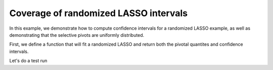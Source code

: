 Coverage of randomized LASSO intervals
--------------------------------------

In this example, we demonstrate how to compute confidence intervals
for a randomized LASSO example, as well as demonstrating
that the selective pivots are uniformly distributed.

.. nbplot::

    import numpy as np
    import matplotlib.pyplot as plt
    from statsmodels.distributions import ECDF

.. mpl-interactive

First, we define a function that will fit a randomized LASSO and
return both the pivotal quantites and confidence intervals.

.. nbplot::

    from selection.tests.instance import gaussian_instance
    from selection.randomized.convenience import lasso

    def fit_randomized_LASSO(ndraw=20000, burnin=2000):

    for const_info, rand in product(zip([gaussian_instance], [cls.gaussian]), ['laplace', 'gaussian']):

        X, Y, beta, _, _ = gaussian_instance(n=100, p=20, s=3, sigma=5.)
        n, p = X.shape
        W = np.ones(X.shape[1]) * 8
        L = lasso.gaussian(X, Y, W, randomizer='gaussian', parametric_cov_estimator=True)

        # the active set and signs of the LASSO fit
        signs = conv.fit()

        # for computational efficiency, we marginalize over 
        # inactive coordinates when possible

        marginalizing_groups = np.ones(p, np.bool)
        conv.decompose_subgradient(marginalizing_groups=marginalizing_groups)

        selected_features = conv._view.selection_variable['variables']
        nactive = selected_features.sum()

        if nactive==0:
            return None
        else:
            sel_pivots, sel_ci = L.summary(selected_features,
                                           null_value=beta[selected_features],
                                           ndraw=10000,
                                           burnin=2000,
                                           compute_intervals=True)
            return sel_pivots, sel_ci, beta[selected_features]

Let's do a test run

.. nbplot::

    def compute_coverage(sel_ci, true_vec):
        nactive = true_vec.shape[0]
        coverage = np.zeros(nactive)
        for i in range(nactive):
            if true_vec[i]>=sel_ci[i,0] and true_vec[i]<=sel_ci[i,1]:
                coverage[i]=1
        return coverage


    def main(ndraw=20000, burnin=5000, nsim=50):
        np.random.seed(1)

        sel_pivots_all = list()
        sel_ci_all = list()
        rand_all = []
        for i in range(nsim):
            for idx, results in enumerate(test_opt_weighted_intervals(ndraw=ndraw, burnin=burnin)):
                if results is not None:
                    (rand, sel_pivots, sel_ci, true_vec) = results
                    if i==0:
                        sel_pivots_all.append([])
                        rand_all.append(rand)
                        sel_ci_all.append([])
                    sel_pivots_all[idx].append(sel_pivots)
                    print(sel_ci)
                    sel_ci_all[idx].append(compute_coverage(sel_ci, true_vec))

        xval = np.linspace(0, 1, 200)

        for idx in range(len(rand_all)):
            fig = plt.figure(num=idx, figsize=(8,8))
            plt.clf()
            sel_pivots_all[idx] = [item for sublist in sel_pivots_all[idx] for item in sublist]
            plt.plot(xval, ECDF(sel_pivots_all[idx])(xval), label='selective')
            plt.plot(xval, xval, 'k-', lw=1)
            plt.legend(loc='lower right')

            sel_ci_all[idx] = [item for sublist in sel_ci_all[idx] for item in sublist]
            print(sel_ci_all)
            plt.title(''.join(["coverage ", str(np.mean(sel_ci_all[idx]))]))
            plt.savefig(''.join(["fig", rand_all[idx], '.pdf']))

